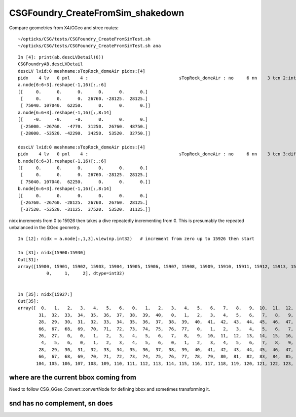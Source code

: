 CSGFoundry_CreateFromSim_shakedown
====================================

Compare geometries from X4/GGeo and stree routes::

    ~/opticks/CSG/tests/CSGFoundry_CreateFromSimTest.sh
    ~/opticks/CSG/tests/CSGFoundry_CreateFromSimTest.sh ana


::

    In [4]: print(ab.descLVDetail(0))
    CSGFoundryAB.descLVDetail
    descLV lvid:0 meshname:sTopRock_domeAir pidxs:[4]
    pidx    4 lv   0 pxl    4 :                                   sTopRock_domeAir : no     6 nn    3 tcn 2:intersection 105:cylinder 110:!box3 tcs [  2 105 110] : bnd 3 : Rock//Implicit_RINDEX_NoRINDEX_pDomeAir_pDomeRock/Air
    a.node[6:6+3].reshape(-1,16)[:,:6]
    [[     0.      0.      0.      0.      0.      0.]
     [     0.      0.      0.  26760. -28125.  28125.]
     [ 75040. 107040.  62250.      0.      0.      0.]]
    a.node[6:6+3].reshape(-1,16)[:,8:14]
    [[    -0.     -0.     -0.      0.      0.      0.]
     [-25000. -26760.  -4770.  31250.  26760.  48750.]
     [-28000. -53520. -42290.  34250.  53520.  32750.]]

    descLV lvid:0 meshname:sTopRock_domeAir pidxs:[4]
    pidx    4 lv   0 pxl    4 :                                   sTopRock_domeAir : no     6 nn    3 tcn 3:difference 105:cylinder 110:box3 tcs [  3 105 110] : bnd 0 : Galactic///Galactic
    b.node[6:6+3].reshape(-1,16)[:,:6]
    [[     0.      0.      0.      0.      0.      0.]
     [     0.      0.      0.  26760. -28125.  28125.]
     [ 75040. 107040.  62250.      0.      0.      0.]]
    b.node[6:6+3].reshape(-1,16)[:,8:14]
    [[     0.      0.      0.      0.      0.      0.]
     [-26760. -26760. -28125.  26760.  26760.  28125.]
     [-37520. -53520. -31125.  37520.  53520.  31125.]]




nidx increments from 0 to 15926 then takes a dive 
repeatedly incrementing from 0. This is presumably the repeated unbalanced 
in the GGeo geometry. 

::

    In [12]: nidx = a.node[:,1,3].view(np.int32)   # increment from zero up to 15926 then start 

    In [31]: nidx[15900:15930]
    Out[31]:
    array([15900, 15901, 15902, 15903, 15904, 15905, 15906, 15907, 15908, 15909, 15910, 15911, 15912, 15913, 15914, 15915, 15916, 15917, 15918, 15919, 15920, 15921, 15922, 15923, 15924, 15925, 15926,
               0,     1,     2], dtype=int32)


    In [35]: nidx[15927:]
    Out[35]: 
    array([  0,   1,   2,   3,   4,   5,   6,   0,   1,   2,   3,   4,   5,   6,   7,   8,   9,  10,  11,  12,  13,  14,  15,  16,  17,  18,  19,  20,  21,  22,  23,  24,  25,  26,  27,  28,  29,  30,
            31,  32,  33,  34,  35,  36,  37,  38,  39,  40,   0,   1,   2,   3,   4,   5,   6,   7,   8,   9,  10,  11,  12,  13,  14,  15,  16,  17,  18,  19,  20,  21,  22,  23,  24,  25,  26,  27,
            28,  29,  30,  31,  32,  33,  34,  35,  36,  37,  38,  39,  40,  41,  42,  43,  44,  45,  46,  47,  48,  49,  50,  51,  52,  53,  54,  55,  56,  57,  58,  59,  60,  61,  62,  63,  64,  65,
            66,  67,  68,  69,  70,  71,  72,  73,  74,  75,  76,  77,   0,   1,   2,   3,   4,   5,   6,   7,   8,   9,  10,  11,  12,  13,  14,  15,  16,  17,  18,  19,  20,  21,  22,  23,  24,  25,
            26,  27,   0,   0,   1,   2,   3,   4,   5,   6,   7,   8,   9,  10,  11,  12,  13,  14,  15,  16,  17,  18,  19,  20,  21,  22,  23,  24,  25,  26,  27,  28,  29,  30,   0,   1,   2,   3,
             4,   5,   6,   0,   1,   2,   3,   4,   5,   6,   0,   1,   2,   3,   4,   5,   6,   7,   8,   9,  10,  11,  12,  13,  14,  15,  16,  17,  18,  19,  20,  21,  22,  23,  24,  25,  26,  27,
            28,  29,  30,  31,  32,  33,  34,  35,  36,  37,  38,  39,  40,  41,  42,  43,  44,  45,  46,  47,  48,  49,  50,  51,  52,  53,  54,  55,  56,  57,  58,  59,  60,  61,  62,  63,  64,  65,
            66,  67,  68,  69,  70,  71,  72,  73,  74,  75,  76,  77,  78,  79,  80,  81,  82,  83,  84,  85,  86,  87,  88,  89,  90,  91,  92,  93,  94,  95,  96,  97,  98,  99, 100, 101, 102, 103,
           104, 105, 106, 107, 108, 109, 110, 111, 112, 113, 114, 115, 116, 117, 118, 119, 120, 121, 122, 123, 124, 125, 126, 127, 128, 129], dtype=int32)



where are the current bbox coming from 
-----------------------------------------

Need to follow CSG_GGeo_Convert::convertNode for defining bbox
and sometimes transforming it. 




snd has no complement, sn does 
---------------------------------




